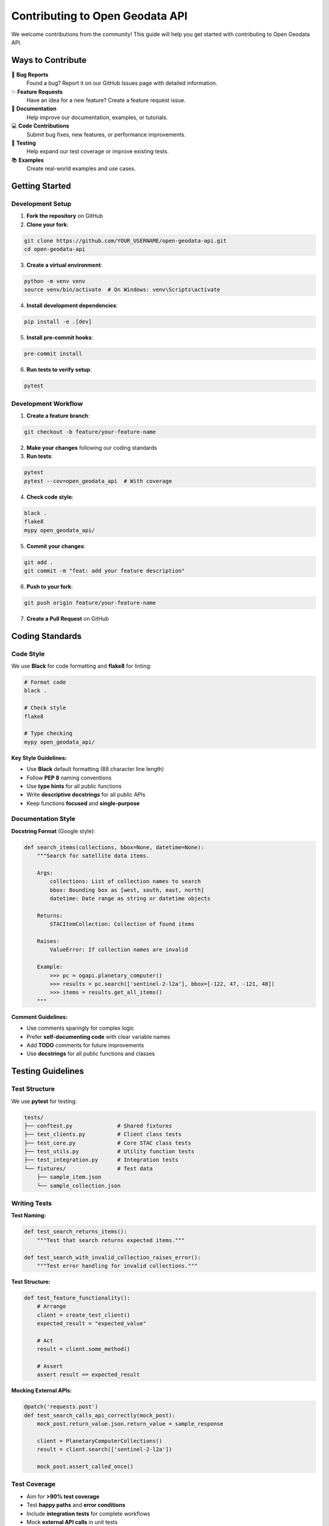 Contributing to Open Geodata API
=================================

We welcome contributions from the community! This guide will help you get started with contributing to Open Geodata API.

Ways to Contribute
------------------

🐛 **Bug Reports**
  Found a bug? Report it on our GitHub Issues page with detailed information.

✨ **Feature Requests**
  Have an idea for a new feature? Create a feature request issue.

📝 **Documentation**
  Help improve our documentation, examples, or tutorials.

💻 **Code Contributions**
  Submit bug fixes, new features, or performance improvements.

🧪 **Testing**
  Help expand our test coverage or improve existing tests.

📚 **Examples**
  Create real-world examples and use cases.

Getting Started
---------------

Development Setup
~~~~~~~~~~~~~~~~~

1. **Fork the repository** on GitHub

2. **Clone your fork**:

.. code-block:: bash

   git clone https://github.com/YOUR_USERNAME/open-geodata-api.git
   cd open-geodata-api

3. **Create a virtual environment**:

.. code-block:: bash

   python -m venv venv
   source venv/bin/activate  # On Windows: venv\Scripts\activate

4. **Install development dependencies**:

.. code-block:: bash

   pip install -e .[dev]

5. **Install pre-commit hooks**:

.. code-block:: bash

   pre-commit install

6. **Run tests to verify setup**:

.. code-block:: bash

   pytest

Development Workflow
~~~~~~~~~~~~~~~~~~~~

1. **Create a feature branch**:

.. code-block:: bash

   git checkout -b feature/your-feature-name

2. **Make your changes** following our coding standards

3. **Run tests**:

.. code-block:: bash

   pytest
   pytest --cov=open_geodata_api  # With coverage

4. **Check code style**:

.. code-block:: bash

   black .
   flake8
   mypy open_geodata_api/

5. **Commit your changes**:

.. code-block:: bash

   git add .
   git commit -m "feat: add your feature description"

6. **Push to your fork**:

.. code-block:: bash

   git push origin feature/your-feature-name

7. **Create a Pull Request** on GitHub

Coding Standards
----------------

Code Style
~~~~~~~~~~

We use **Black** for code formatting and **flake8** for linting:

.. code-block:: bash

   # Format code
   black .
   
   # Check style
   flake8
   
   # Type checking
   mypy open_geodata_api/

**Key Style Guidelines:**

- Use **Black** default formatting (88 character line length)
- Follow **PEP 8** naming conventions
- Use **type hints** for all public functions
- Write **descriptive docstrings** for all public APIs
- Keep functions **focused** and **single-purpose**

Documentation Style
~~~~~~~~~~~~~~~~~~~

**Docstring Format** (Google style):

.. code-block:: python

   def search_items(collections, bbox=None, datetime=None):
       """Search for satellite data items.
       
       Args:
           collections: List of collection names to search
           bbox: Bounding box as [west, south, east, north]
           datetime: Date range as string or datetime objects
           
       Returns:
           STACItemCollection: Collection of found items
           
       Raises:
           ValueError: If collection names are invalid
           
       Example:
           >>> pc = ogapi.planetary_computer()
           >>> results = pc.search(['sentinel-2-l2a'], bbox=[-122, 47, -121, 48])
           >>> items = results.get_all_items()
       """

**Comment Guidelines:**

- Use comments sparingly for complex logic
- Prefer **self-documenting code** with clear variable names
- Add **TODO** comments for future improvements
- Use **docstrings** for all public functions and classes

Testing Guidelines
------------------

Test Structure
~~~~~~~~~~~~~~

We use **pytest** for testing:

.. code-block:: text

   tests/
   ├── conftest.py              # Shared fixtures
   ├── test_clients.py          # Client class tests
   ├── test_core.py             # Core STAC class tests
   ├── test_utils.py            # Utility function tests
   ├── test_integration.py      # Integration tests
   └── fixtures/                # Test data
       ├── sample_item.json
       └── sample_collection.json

Writing Tests
~~~~~~~~~~~~~

**Test Naming:**

.. code-block:: python

   def test_search_returns_items():
       """Test that search returns expected items."""
       
   def test_search_with_invalid_collection_raises_error():
       """Test error handling for invalid collections."""

**Test Structure:**

.. code-block:: python

   def test_feature_functionality():
       # Arrange
       client = create_test_client()
       expected_result = "expected_value"
       
       # Act
       result = client.some_method()
       
       # Assert
       assert result == expected_result

**Mocking External APIs:**

.. code-block:: python

   @patch('requests.post')
   def test_search_calls_api_correctly(mock_post):
       mock_post.return_value.json.return_value = sample_response
       
       client = PlanetaryComputerCollections()
       result = client.search(['sentinel-2-l2a'])
       
       mock_post.assert_called_once()

Test Coverage
~~~~~~~~~~~~~

- Aim for **>90% test coverage**
- Test **happy paths** and **error conditions**
- Include **integration tests** for complete workflows
- Mock **external API calls** in unit tests
- Use **real API calls** in integration tests (sparingly)

**Run coverage reports:**

.. code-block:: bash

   pytest --cov=open_geodata_api --cov-report=html
   open htmlcov/index.html  # View coverage report

Pull Request Process
--------------------

Pull Request Guidelines
~~~~~~~~~~~~~~~~~~~~~~~

**Before Submitting:**

- ✅ All tests pass
- ✅ Code follows style guidelines
- ✅ Documentation is updated
- ✅ CHANGELOG.md is updated (for significant changes)
- ✅ Commit messages follow convention

**PR Description Template:**

.. code-block:: text

   ## Description
   Brief description of changes made.
   
   ## Type of Change
   - [ ] Bug fix
   - [ ] New feature
   - [ ] Breaking change
   - [ ] Documentation update
   
   ## Testing
   - [ ] Added tests for new functionality
   - [ ] All existing tests pass
   - [ ] Manual testing completed
   
   ## Checklist
   - [ ] Code follows style guidelines
   - [ ] Documentation updated
   - [ ] Self-review completed

Commit Message Convention
~~~~~~~~~~~~~~~~~~~~~~~~~

We follow **Conventional Commits**:

.. code-block:: text

   <type>(<scope>): <description>
   
   [optional body]
   
   [optional footer]

**Types:**
- **feat**: New feature
- **fix**: Bug fix
- **docs**: Documentation changes
- **style**: Code style changes (formatting, etc.)
- **refactor**: Code refactoring
- **test**: Adding or updating tests
- **chore**: Maintenance tasks

**Examples:**

.. code-block:: text

   feat(core): add support for asset filtering
   
   fix(cli): resolve URL encoding issue in download command
   
   docs(examples): add real-world agricultural monitoring example
   
   test(utils): increase coverage for download functions

Review Process
~~~~~~~~~~~~~~

**What We Look For:**

- ✅ **Functionality**: Does the code work as intended?
- ✅ **Testing**: Are there adequate tests?
- ✅ **Documentation**: Is the change properly documented?
- ✅ **Style**: Does it follow our coding standards?
- ✅ **Performance**: Any performance implications?
- ✅ **Breaking Changes**: Are they necessary and documented?

**Review Timeline:**
- Initial response: Within 1-2 weeks
- Code review: Depends on complexity
- Merge: After approval and CI passes

Release Process
---------------

Versioning
~~~~~~~~~~

We follow **Semantic Versioning** (SemVer):

- **MAJOR** (X.0.0): Breaking changes
- **MINOR** (0.X.0): New features, backwards compatible
- **PATCH** (0.0.X): Bug fixes, backwards compatible

Release Workflow
~~~~~~~~~~~~~~~~

1. **Create release branch**: ``release/vX.Y.Z``
2. **Update version** in ``__init__.py``
3. **Update CHANGELOG.md**
4. **Run full test suite**
5. **Create release PR**
6. **Tag release** after merge
7. **Publish to PyPI** (automated)

Community Guidelines
--------------------

Code of Conduct
~~~~~~~~~~~~~~~

We follow the **Contributor Covenant Code of Conduct**:

- **Be respectful** and inclusive
- **Be collaborative** and helpful
- **Be patient** with newcomers
- **Focus on the project** goals
- **Respect different perspectives**

Communication
~~~~~~~~~~~~~

**Preferred Channels:**
- **GitHub Issues**: Bug reports, feature requests
- **GitHub Discussions**: Questions, sharing ideas
- **Pull Requests**: Code review and discussion

**Response Expectations:**
- We aim to respond to issues within a week
- Complex issues may take longer to resolve
- Community contributions help everyone

Getting Recognition
-------------------

Contributors Hall of Fame
~~~~~~~~~~~~~~~~~~~~~~~~~~

All contributors are recognized in:

- **README.md**: Contributors section
- **Documentation**: Acknowledgments page
- **Release Notes**: Major contribution highlights

**Recognition Levels:**
- **Contributor**: Any merged PR
- **Regular Contributor**: Multiple significant PRs
- **Core Contributor**: Ongoing significant contributions
- **Maintainer**: Trusted with repository access

Becoming a Maintainer
~~~~~~~~~~~~~~~~~~~~~

**Path to Maintainer Status:**

1. **Consistent Contributions**: Regular, high-quality PRs
2. **Community Involvement**: Helping others, reviewing PRs
3. **Domain Expertise**: Deep understanding of codebase
4. **Reliability**: Following through on commitments
5. **Leadership**: Guiding project direction

**Maintainer Responsibilities:**
- Review and merge pull requests
- Triage issues and discussions
- Guide project roadmap
- Mentor new contributors
- Maintain code quality standards

Resources for Contributors
--------------------------

**Learning Resources:**
- `Python packaging guide <https://packaging.python.org/>`_
- `Pytest documentation <https://docs.pytest.org/>`_
- `STAC specification <https://stacspec.org/>`_

**Development Tools:**
- `Black code formatter <https://black.readthedocs.io/>`_
- `Flake8 linter <https://flake8.pycqa.org/>`_
- `MyPy type checker <https://mypy.readthedocs.io/>`_
- `Pre-commit hooks <https://pre-commit.com/>`_

**Project Resources:**
- **GitHub Repository**: https://github.com/Mirjan-Ali-Sha/open-geodata-api
- **Documentation**: https://open-geodata-api.readthedocs.io
- **PyPI Package**: https://pypi.org/project/open-geodata-api
- **Examples Repository**: https://github.com/Mirjan-Ali-Sha/open-geodata-api-examples

Thank you for contributing to Open Geodata API! Your contributions help make satellite data more accessible to everyone. 🌍🛰️
